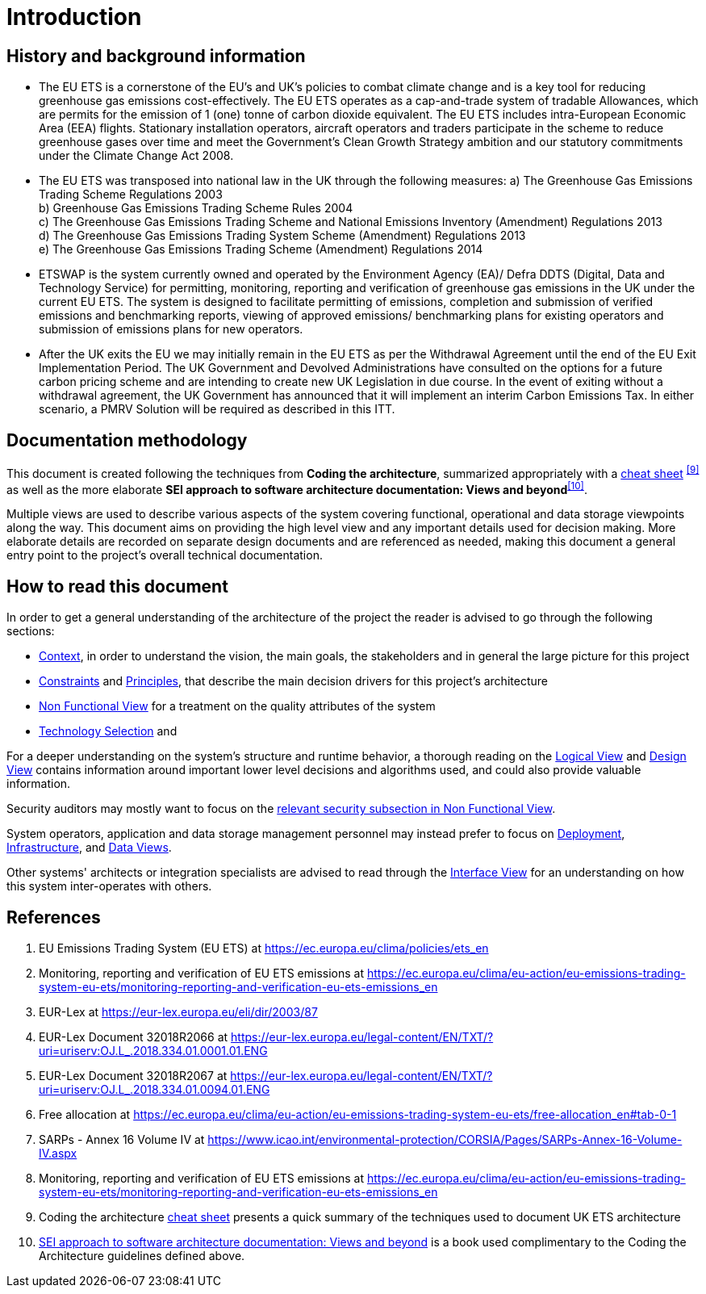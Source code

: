 = Introduction

== History and background information
•	The EU ETS is a cornerstone of the EU’s and UK’s policies to combat climate change and is a key tool for reducing greenhouse gas emissions cost-effectively. The EU ETS operates as a cap-and-trade system of tradable Allowances, which are permits for the emission of 1 (one) tonne of carbon dioxide equivalent. The EU ETS includes intra-European Economic Area (EEA) flights. Stationary installation operators, aircraft operators and traders participate in the scheme to reduce greenhouse gases over time and meet the Government’s Clean Growth Strategy ambition and our statutory commitments under the Climate Change Act 2008.
•	The EU ETS was transposed into national law in the UK through the following measures:
    a)	The Greenhouse Gas Emissions Trading Scheme Regulations 2003 +
    b)	Greenhouse Gas Emissions Trading Scheme Rules 2004 +
    c)	The Greenhouse Gas Emissions Trading Scheme and National Emissions Inventory (Amendment) Regulations 2013 +
    d)	The Greenhouse Gas Emissions Trading System Scheme (Amendment) Regulations 2013 +
    e)	The Greenhouse Gas Emissions Trading Scheme (Amendment) Regulations 2014 +
•	ETSWAP is the system currently owned and operated by the Environment Agency (EA)/ Defra DDTS (Digital, Data and Technology Service) for permitting, monitoring, reporting and verification of greenhouse gas emissions in the UK under the current EU ETS. The system is designed to facilitate permitting of emissions, completion and submission of verified emissions and benchmarking reports, viewing of approved emissions/ benchmarking plans for existing operators and submission of emissions plans for new operators.
•	After the UK exits the EU we may initially remain in the EU ETS as per the Withdrawal Agreement until the end of the EU Exit Implementation Period. The UK Government and Devolved Administrations have consulted on the options for a future carbon pricing scheme  and are intending to create new UK Legislation in due course. In the event of exiting without a withdrawal agreement, the UK Government has announced that it will implement an interim Carbon Emissions Tax. In either scenario, a PMRV Solution will be required as described in this ITT.

== Documentation methodology
This document is created following the techniques from  *Coding the architecture*, summarized appropriately with a http://www.codingthearchitecture.com/2017/04/27/visualising_and_documenting_software_architecture_cheat_sheets.html[cheat sheet] ^<<ctacs,[9]>>^ as well as the more elaborate *SEI approach to software architecture documentation: Views and beyond*^<<seivab,[10]>>^.

Multiple views are used to describe various aspects of the system covering functional, operational and data storage viewpoints along the way. This document aims on providing the high level view and any important details used for decision making. More elaborate details are recorded on separate design documents and are referenced as needed, making this document a general entry point to the project's overall technical documentation.

== How to read this document
In order to get a general understanding of the architecture of the project the reader is advised to go through the following sections:

- xref:context:index.adoc[Context],
 in order to understand the vision, the main goals, the stakeholders and in general the large picture for this project

- xref:constraints:index.adoc[Constraints]
 and xref:principles:index.adoc[Principles],
 that describe the main decision drivers for this project's architecture

- xref:non-functional-view:index.adoc[Non Functional View]
 for a treatment on the quality attributes of the system

- xref:technologies:index.adoc[Technology Selection]
 and

For a deeper understanding on the system's structure and runtime behavior, a thorough reading on the 
xref:logical-view:index.adoc[Logical View]
 and
xref:design-view:index.adoc[Design View]
 contains information around important lower level decisions and algorithms used, and could also provide valuable information.

Security auditors may mostly want to focus on the 
xref:non-functional-view:security.adoc[relevant security subsection in Non Functional View].

System operators, application and data storage management personnel may instead prefer to focus on 
xref:development_flow_and_branching_model:index.adoc[Deployment],
xref:infrastructure-view:index.adoc[Infrastructure],
 and
xref:data-view:index.adoc[Data Views].

Other systems' architects or integration specialists are advised to read through the 
xref:interface-view:index.adoc[Interface View]
 for an understanding on how this system inter-operates with others.

== References

. [[euets]] EU Emissions Trading System (EU ETS) at https://ec.europa.eu/clima/policies/ets_en
. [[pmrv]] Monitoring, reporting and verification of EU ETS emissions at https://ec.europa.eu/clima/eu-action/eu-emissions-trading-system-eu-ets/monitoring-reporting-and-verification-eu-ets-emissions_en
. [[eurlex]] EUR-Lex at https://eur-lex.europa.eu/eli/dir/2003/87
. [[eurlex32018R2066]] EUR-Lex Document 32018R2066 at https://eur-lex.europa.eu/legal-content/EN/TXT/?uri=uriserv:OJ.L_.2018.334.01.0001.01.ENG
. [[eurlex32018R2067]] EUR-Lex Document 32018R2067 at https://eur-lex.europa.eu/legal-content/EN/TXT/?uri=uriserv:OJ.L_.2018.334.01.0094.01.ENG
. [[freeallocation]] Free allocation at https://ec.europa.eu/clima/eu-action/eu-emissions-trading-system-eu-ets/free-allocation_en#tab-0-1
. [[icaocorsia]] SARPs - Annex 16 Volume IV at https://www.icao.int/environmental-protection/CORSIA/Pages/SARPs-Annex-16-Volume-IV.aspx
. [[mrr]] Monitoring, reporting and verification of EU ETS emissions
at https://ec.europa.eu/clima/eu-action/eu-emissions-trading-system-eu-ets/monitoring-reporting-and-verification-eu-ets-emissions_en
. [[ctacs]] Coding the architecture http://www.codingthearchitecture.com/2017/04/27/visualising_and_documenting_software_architecture_cheat_sheets.html[cheat sheet] presents a quick summary of the techniques used to document UK ETS architecture
. [[seivab]] http://www.sei.cmu.edu/architecture/tools/document/viewsandbeyond.cfm[SEI approach to software architecture documentation: Views and beyond] is a book used complimentary to the Coding the Architecture guidelines defined above.
